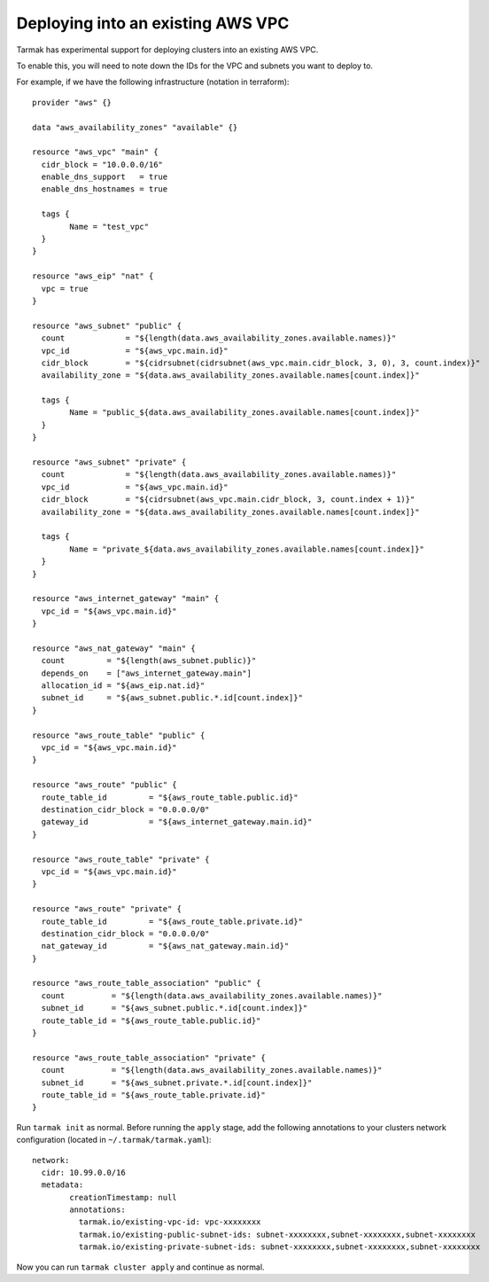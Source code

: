 .. existing-vpc:

.. spelling::

   aws
   vpc
   subnets

Deploying into an existing AWS VPC
==================================

Tarmak has experimental support for deploying clusters into an existing AWS
VPC.

To enable this, you will need to note down the IDs for the VPC and subnets you
want to deploy to.

For example, if we have the following infrastructure (notation in terraform)::

		provider "aws" {}

		data "aws_availability_zones" "available" {}

		resource "aws_vpc" "main" {
		  cidr_block = "10.0.0.0/16"
		  enable_dns_support   = true
		  enable_dns_hostnames = true

		  tags {
			Name = "test_vpc"
		  }
		}

		resource "aws_eip" "nat" {
		  vpc = true
		}

		resource "aws_subnet" "public" {
		  count             = "${length(data.aws_availability_zones.available.names)}"
		  vpc_id            = "${aws_vpc.main.id}"
		  cidr_block        = "${cidrsubnet(cidrsubnet(aws_vpc.main.cidr_block, 3, 0), 3, count.index)}"
		  availability_zone = "${data.aws_availability_zones.available.names[count.index]}"

		  tags {
			Name = "public_${data.aws_availability_zones.available.names[count.index]}"
		  }
		}

		resource "aws_subnet" "private" {
		  count             = "${length(data.aws_availability_zones.available.names)}"
		  vpc_id            = "${aws_vpc.main.id}"
		  cidr_block        = "${cidrsubnet(aws_vpc.main.cidr_block, 3, count.index + 1)}"
		  availability_zone = "${data.aws_availability_zones.available.names[count.index]}"

		  tags {
			Name = "private_${data.aws_availability_zones.available.names[count.index]}"
		  }
		}

		resource "aws_internet_gateway" "main" {
		  vpc_id = "${aws_vpc.main.id}"
		}

		resource "aws_nat_gateway" "main" {
		  count         = "${length(aws_subnet.public)}"
		  depends_on    = ["aws_internet_gateway.main"]
		  allocation_id = "${aws_eip.nat.id}"
		  subnet_id     = "${aws_subnet.public.*.id[count.index]}"
		}

		resource "aws_route_table" "public" {
		  vpc_id = "${aws_vpc.main.id}"
		}

		resource "aws_route" "public" {
		  route_table_id         = "${aws_route_table.public.id}"
		  destination_cidr_block = "0.0.0.0/0"
		  gateway_id             = "${aws_internet_gateway.main.id}"
		}

		resource "aws_route_table" "private" {
		  vpc_id = "${aws_vpc.main.id}"
		}

		resource "aws_route" "private" {
		  route_table_id         = "${aws_route_table.private.id}"
		  destination_cidr_block = "0.0.0.0/0"
		  nat_gateway_id         = "${aws_nat_gateway.main.id}"
		}

		resource "aws_route_table_association" "public" {
		  count          = "${length(data.aws_availability_zones.available.names)}"
		  subnet_id      = "${aws_subnet.public.*.id[count.index]}"
		  route_table_id = "${aws_route_table.public.id}"
		}

		resource "aws_route_table_association" "private" {
		  count          = "${length(data.aws_availability_zones.available.names)}"
		  subnet_id      = "${aws_subnet.private.*.id[count.index]}"
		  route_table_id = "${aws_route_table.private.id}"
		}

Run ``tarmak init`` as normal. Before running the ``apply`` stage, add the
following annotations to your clusters network configuration (located in
``~/.tarmak/tarmak.yaml``)::

		network:
		  cidr: 10.99.0.0/16
		  metadata:
			creationTimestamp: null
			annotations:
			  tarmak.io/existing-vpc-id: vpc-xxxxxxxx
			  tarmak.io/existing-public-subnet-ids: subnet-xxxxxxxx,subnet-xxxxxxxx,subnet-xxxxxxxx
			  tarmak.io/existing-private-subnet-ids: subnet-xxxxxxxx,subnet-xxxxxxxx,subnet-xxxxxxxx

Now you can run ``tarmak cluster apply`` and continue as normal.
